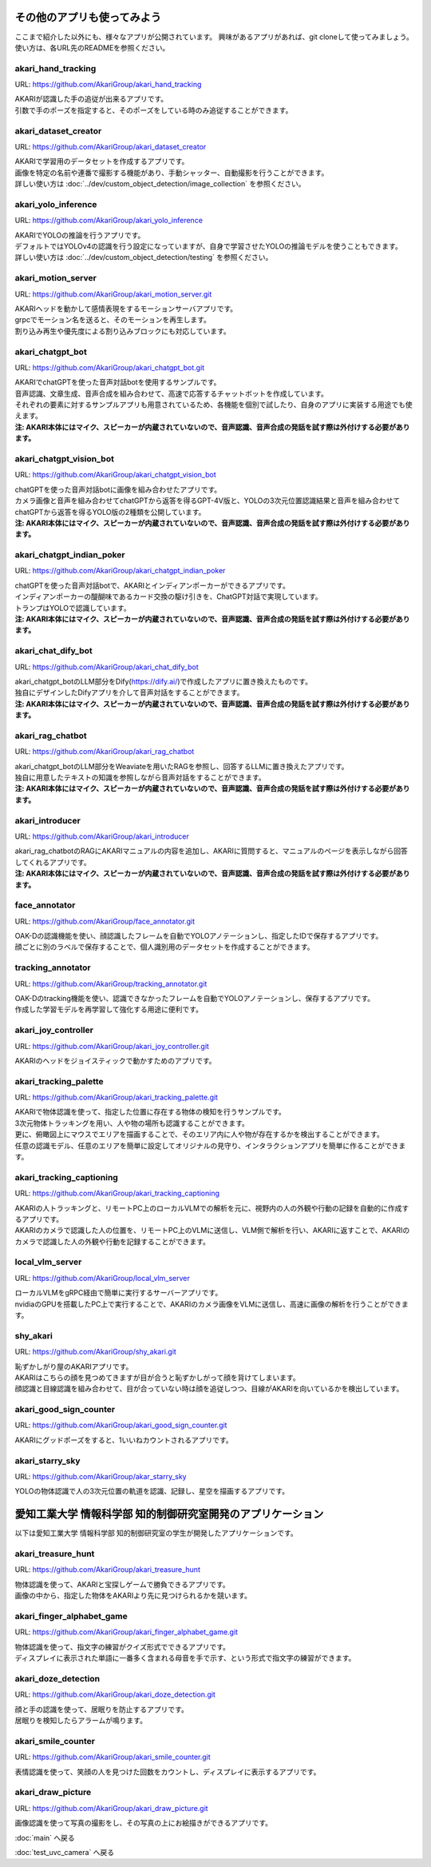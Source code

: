 ***********************************************************
その他のアプリも使ってみよう
***********************************************************

ここまで紹介した以外にも、様々なアプリが公開されています。
興味があるアプリがあれば、git cloneして使ってみましょう。
使い方は、各URL先のREADMEを参照ください。

akari_hand_tracking
===========================================================

URL: https://github.com/AkariGroup/akari_hand_tracking

..  youtube:: jrmozEp-8qc

| AKARIが認識した手の追従が出来るアプリです。
| 引数で手のポーズを指定すると、そのポーズをしている時のみ追従することができます。

akari_dataset_creator
===========================================================

URL: https://github.com/AkariGroup/akari_dataset_creator

| AKARIで学習用のデータセットを作成するアプリです。
| 画像を特定の名前や連番で撮影する機能があり、手動シャッター、自動撮影を行うことができます。
| 詳しい使い方は :doc:`../dev/custom_object_detection/image_collection` を参照ください。

akari_yolo_inference
===========================================================

URL: https://github.com/AkariGroup/akari_yolo_inference

..  youtube:: OlwG40fLblM

| AKARIでYOLOの推論を行うアプリです。
| デフォルトではYOLOv4の認識を行う設定になっていますが、自身で学習させたYOLOの推論モデルを使うこともできます。
| 詳しい使い方は :doc:`../dev/custom_object_detection/testing` を参照ください。

akari_motion_server
===========================================================

URL: https://github.com/AkariGroup/akari_motion_server.git

..  youtube:: qHvSr6PvjPQ

| AKARIヘッドを動かして感情表現をするモーションサーバアプリです。
| grpcでモーション名を送ると、そのモーションを再生します。
| 割り込み再生や優先度による割り込みブロックにも対応しています。

akari_chatgpt_bot
===========================================================

URL: https://github.com/AkariGroup/akari_chatgpt_bot.git

..  youtube:: 1lY4J1G9-K8

| AKARIでchatGPTを使った音声対話botを使用するサンプルです。
| 音声認識、文章生成、音声合成を組み合わせて、高速で応答するチャットボットを作成しています。
| それぞれの要素に対するサンプルアプリも用意されているため、各機能を個別で試したり、自身のアプリに実装する用途でも使えます。
| **注: AKARI本体にはマイク、スピーカーが内蔵されていないので、音声認識、音声合成の発話を試す際は外付けする必要があります。**

akari_chatgpt_vision_bot
===========================================================

URL: https://github.com/AkariGroup/akari_chatgpt_vision_bot

..  youtube:: eHn9dKENpEM

| chatGPTを使った音声対話botに画像を組み合わせたアプリです。
| カメラ画像と音声を組み合わせてchatGPTから返答を得るGPT-4V版と、YOLOの3次元位置認識結果と音声を組み合わせてchatGPTから返答を得るYOLO版の2種類を公開しています。
| **注: AKARI本体にはマイク、スピーカーが内蔵されていないので、音声認識、音声合成の発話を試す際は外付けする必要があります。**

akari_chatgpt_indian_poker
===========================================================

URL: https://github.com/AkariGroup/akari_chatgpt_indian_poker

..  youtube:: 0CN5xbVBv1o

| chatGPTを使った音声対話botで、AKARIとインディアンポーカーができるアプリです。
| インディアンポーカーの醍醐味であるカード交換の駆け引きを、ChatGPT対話で実現しています。
| トランプはYOLOで認識しています。
| **注: AKARI本体にはマイク、スピーカーが内蔵されていないので、音声認識、音声合成の発話を試す際は外付けする必要があります。**

akari_chat_dify_bot
===========================================================

URL: https://github.com/AkariGroup/akari_chat_dify_bot

| akari_chatgpt_botのLLM部分をDify(https://dify.ai/)で作成したアプリに置き換えたものです。
| 独自にデザインしたDifyアプリを介して音声対話をすることができます。
| **注: AKARI本体にはマイク、スピーカーが内蔵されていないので、音声認識、音声合成の発話を試す際は外付けする必要があります。**

akari_rag_chatbot
===========================================================

URL: https://github.com/AkariGroup/akari_rag_chatbot

| akari_chatgpt_botのLLM部分をWeaviateを用いたRAGを参照し、回答するLLMに置き換えたアプリです。
| 独自に用意したテキストの知識を参照しながら音声対話をすることができます。
| **注: AKARI本体にはマイク、スピーカーが内蔵されていないので、音声認識、音声合成の発話を試す際は外付けする必要があります。**

akari_introducer
===========================================================

URL: https://github.com/AkariGroup/akari_introducer

..  youtube:: 7YoJtFZIltM

| akari_rag_chatbotのRAGにAKARIマニュアルの内容を追加し、AKARIに質問すると、マニュアルのページを表示しながら回答してくれるアプリです。
| **注: AKARI本体にはマイク、スピーカーが内蔵されていないので、音声認識、音声合成の発話を試す際は外付けする必要があります。**

face_annotator
===========================================================

URL: https://github.com/AkariGroup/face_annotator.git

| OAK-Dの認識機能を使い、顔認識したフレームを自動でYOLOアノテーションし、指定したIDで保存するアプリです。
| 顔ごとに別のラベルで保存することで、個人識別用のデータセットを作成することができます。

tracking_annotator
===========================================================

URL: https://github.com/AkariGroup/tracking_annotator.git

.. image:: https://raw.githubusercontent.com/AkariGroup/tracking_annotator/main/jpg/tracking_annotator.jpg
   :width: 600

| OAK-Dのtracking機能を使い、認識できなかったフレームを自動でYOLOアノテーションし、保存するアプリです。
| 作成した学習モデルを再学習して強化する用途に便利です。

akari_joy_controller
===========================================================

URL: https://github.com/AkariGroup/akari_joy_controller.git

| AKARIのヘッドをジョイスティックで動かすためのアプリです。

akari_tracking_palette
===========================================================

URL: https://github.com/AkariGroup/akari_tracking_palette.git

..  youtube:: Yt79S5aHO8Q

| AKARIで物体認識を使って、指定した位置に存在する物体の検知を行うサンプルです。
| 3次元物体トラッキングを用い、人や物の場所も認識することができます。
| 更に、俯瞰図上にマウスでエリアを描画することで、そのエリア内に人や物が存在するかを検出することができます。
| 任意の認識モデル、任意のエリアを簡単に設定してオリジナルの見守り、インタラクションアプリを簡単に作ることができます。

akari_tracking_captioning
===========================================================

URL: https://github.com/AkariGroup/akari_tracking_captioning

..  youtube:: fyRc4VqmvE8

| AKARIの人トラッキングと、リモートPC上のローカルVLMでの解析を元に、視野内の人の外観や行動の記録を自動的に作成するアプリです。
| AKARIのカメラで認識した人の位置を、リモートPC上のVLMに送信し、VLM側で解析を行い、AKARIに返すことで、AKARIのカメラで認識した人の外観や行動を記録することができます。

local_vlm_server
===========================================================

URL: https://github.com/AkariGroup/local_vlm_server

| ローカルVLMをgRPC経由で簡単に実行するサーバーアプリです。
| nvidiaのGPUを搭載したPC上で実行することで、AKARIのカメラ画像をVLMに送信し、高速に画像の解析を行うことができます。

shy_akari
===========================================================

URL: https://github.com/AkariGroup/shy_akari.git

..  youtube:: 8cPC2DWVK-Y

| 恥ずかしがり屋のAKARIアプリです。
| AKARIはこちらの顔を見つめてきますが目が合うと恥ずかしがって顔を背けてしまいます。
| 顔認識と目線認識を組み合わせて、目が合っていない時は顔を追従しつつ、目線がAKARIを向いているかを検出しています。

akari_good_sign_counter
===========================================================

URL: https://github.com/AkariGroup/akari_good_sign_counter.git

..  youtube:: 24ZCWwcNGfE

| AKARIにグッドポーズをすると、1いいねカウントされるアプリです。

akari_starry_sky
===========================================================

URL: https://github.com/AkariGroup/akar_starry_sky

..  youtube:: VKhBbwKr3s0

| YOLOの物体認識で人の3次元位置の軌道を認識、記録し、星空を描画するアプリです。



***********************************************************
愛知工業大学 情報科学部 知的制御研究室開発のアプリケーション
***********************************************************

以下は愛知工業大学 情報科学部 知的制御研究室の学生が開発したアプリケーションです。


akari_treasure_hunt
===========================================================

URL: https://github.com/AkariGroup/akari_treasure_hunt

..  youtube:: Z25ZOcmBq8E

| 物体認識を使って、AKARIと宝探しゲームで勝負できるアプリです。
| 画像の中から、指定した物体をAKARIより先に見つけられるかを競います。


akari_finger_alphabet_game
===========================================================

URL: https://github.com/AkariGroup/akari_finger_alphabet_game.git

..  youtube:: K45tEPlqJnw

| 物体認識を使って、指文字の練習がクイズ形式でできるアプリです。
| ディスプレイに表示された単語に一番多く含まれる母音を手で示す、という形式で指文字の練習ができます。

akari_doze_detection
===========================================================

URL: https://github.com/AkariGroup/akari_doze_detection.git

..  youtube:: m8uzp-P0CAY

| 顔と手の認識を使って、居眠りを防止するアプリです。
| 居眠りを検知したらアラームが鳴ります。

akari_smile_counter
===========================================================

URL: https://github.com/AkariGroup/akari_smile_counter.git

..  youtube:: exHdhSjy72o

| 表情認識を使って、笑顔の人を見つけた回数をカウントし、ディスプレイに表示するアプリです。

akari_draw_picture
===========================================================

URL: https://github.com/AkariGroup/akari_draw_picture.git

..  youtube:: qPgw0fd7b1o

| 画像認識を使って写真の撮影をし、その写真の上にお絵描きができるアプリです。


:doc:`main` へ戻る

:doc:`test_uvc_camera` へ戻る
